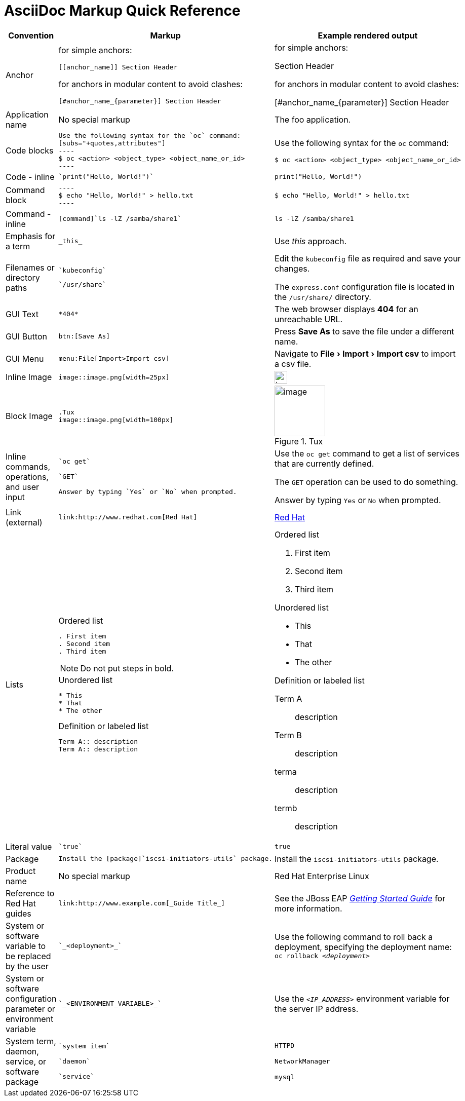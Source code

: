 :experimental:
= AsciiDoc Markup Quick Reference

|===
|Convention|Markup|Example rendered output

|Anchor
a| for simple anchors:
....
[[anchor_name]] Section Header
....
for anchors in modular content to avoid clashes:
....
[#anchor_name_{parameter}] Section Header
....
a| for simple anchors:

[[anchor_name]] Section Header

for anchors in modular content to avoid clashes:

[#anchor_name_{parameter}] Section Header

|Application name
a|No special markup
a| The foo application.

|Code blocks
a|
....
Use the following syntax for the `oc` command:
[subs="+quotes,attributes"]
----
$ oc <action> <object_type> <object_name_or_id>
----
....

a|Use the following syntax for the `oc` command:
[subs="+quotes,attributes"]
----
$ oc <action> <object_type> <object_name_or_id>
----

|Code - inline
a| 
....
`print("Hello, World!")`
....

a| `print("Hello, World!")`  

|Command block
a|
....
----
$ echo "Hello, World!" > hello.txt
----
....
a|
----
$ echo "Hello, World!" > hello.txt
----

|Command - inline
a|
....
[command]`ls -lZ /samba/share1`
....

a|[command]`ls -lZ /samba/share1`

|Emphasis for a term
a|
....
_this_ 
....

a|Use _this_ approach.

|Filenames or directory paths

a|
....
`kubeconfig`
....

....
`/usr/share`
....

a|Edit the `kubeconfig` file as required and save your changes.

The `express.conf` configuration file is located in the `/usr/share/` directory.

|GUI Text

a| 
....
*404*
....

a|The web browser displays *404* for an unreachable URL.

|GUI Button 
a| 
....
btn:[Save As]
....

a| Press btn:[Save As] to save the file under a different name.

|GUI Menu 

a|
....
menu:File[Import>Import csv]
....

a| Navigate to menu:File[Import>Import csv] to import a csv file.

|Inline Image

a|
....
image::image.png[width=25px]
....

a| image::image.png[width=25px]

| Block Image
a|
....
.Tux
image::image.png[width=100px]
....
a| .Tux
image::image.png[width=100px]


|Inline commands, operations, and user input
a|
....
`oc get`

`GET`

Answer by typing `Yes` or `No` when prompted.
....

a|Use the `oc get` command to get a list of services that are currently defined.

The `GET` operation can be used to do something.

Answer by typing `Yes` or `No` when prompted.

| Link (external)

a|
....
link:http://www.redhat.com[Red Hat]
....

a| link:http://www.redhat.com[Red Hat]


|Lists
a|.Ordered list
----
. First item
. Second item
. Third item
----

NOTE: Do not put steps in bold.

.Unordered list
----
* This
* That
* The other
----

.Definition or labeled list
----
Term A:: description
Term A:: description
----

a|.Ordered list

. First item
. Second item
. Third item

.Unordered list

* This
* That
* The other

.Definition  or labeled list
Term A:: description
Term B:: description


terma:: description
termb:: description

|Literal value
a|
....
`true`
....
a|`true`


|Package
a|
....
Install the [package]`iscsi-initiators-utils` package.
....

a|Install the [package]`iscsi-initiators-utils` package.

|Product name
a|No special markup
a|Red Hat Enterprise Linux

|Reference to Red Hat guides
a|
....
link:http://www.example.com[_Guide Title_]
....

a|See the JBoss EAP link:https://access.redhat.com/documentation/en-us/red_hat_jboss_enterprise_application_platform/7.0/html/getting_started_guide/[_Getting Started Guide_] for more information.

|System or software variable to be replaced by the user
a|
....
`_<deployment>_`
....

a|
Use the following command to roll back a deployment, specifying the deployment name: `oc rollback _<deployment>_`


|System or software configuration parameter or environment variable
a|
....
`_<ENVIRONMENT_VARIABLE>_`
....

a|Use the `_<IP_ADDRESS>_` environment variable for the server IP address.

|System term, daemon, service, or software package

a|
....
`system item`

`daemon`

`service`
....

a|`HTTPD`

`NetworkManager`

`mysql`

|===

